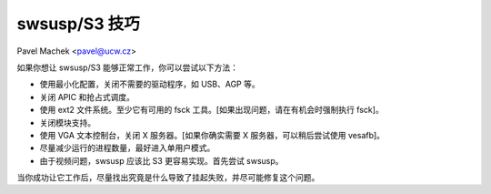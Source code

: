 swsusp/S3 技巧
==============

Pavel Machek <pavel@ucw.cz>

如果你想让 swsusp/S3 能够正常工作，你可以尝试以下方法：

* 使用最小化配置，关闭不需要的驱动程序，如 USB、AGP 等。

* 关闭 APIC 和抢占式调度。

* 使用 ext2 文件系统。至少它有可用的 fsck 工具。[如果出现问题，请在有机会时强制执行 fsck]。

* 关闭模块支持。

* 使用 VGA 文本控制台，关闭 X 服务器。[如果你确实需要 X 服务器，可以稍后尝试使用 vesafb]。

* 尽量减少运行的进程数量，最好进入单用户模式。
* 由于视频问题，swsusp 应该比 S3 更容易实现。首先尝试 swsusp。
当你成功让它工作后，尽量找出究竟是什么导致了挂起失败，并尽可能修复这个问题。
